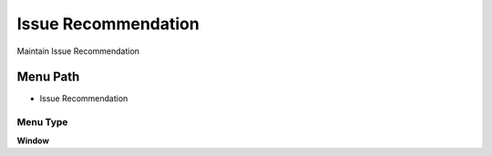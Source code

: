 
.. _functional-guide/menu/menu-issue-recommendation:

====================
Issue Recommendation
====================

Maintain Issue Recommendation

Menu Path
=========


* Issue Recommendation

Menu Type
---------
\ **Window**\ 


.. seealso::
    :ref:`functional-guide/window/window-issue-recommendation`
